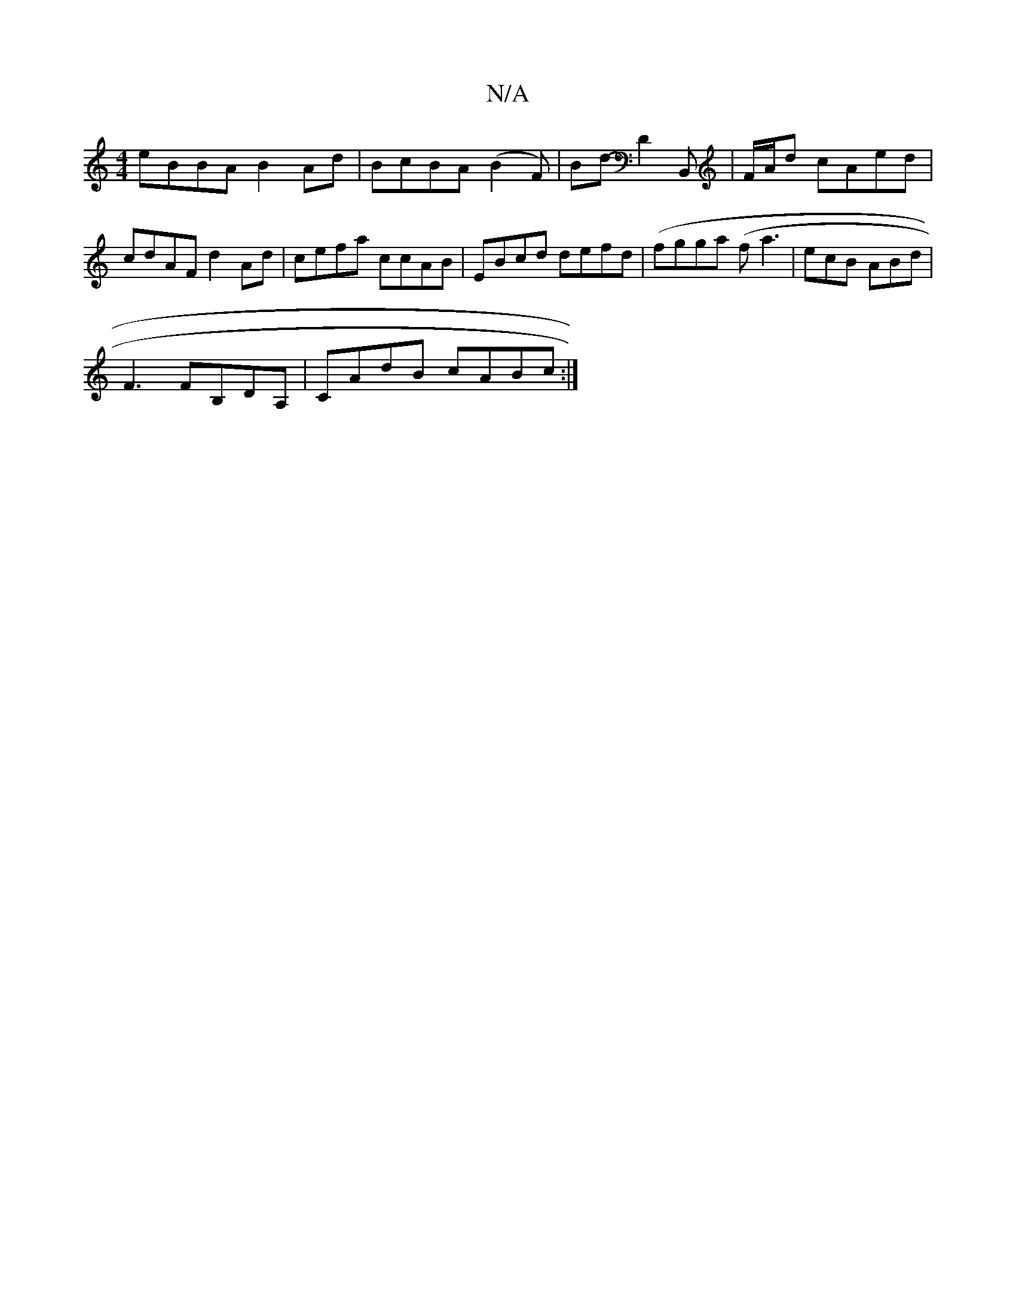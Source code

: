 X:1
T:N/A
M:4/4
R:N/A
K:Cmajor
eBBA B2Ad|BcBA (B2F)|Bd- D2B,, | F/A/d cAed|cdAF d2Ad|cefa ccAB|EBcd defd|(fgga (f}a3|ecB ABd |
F3 FB,DA,|CAdB cABc:|

f2 g eA/f/ | Be ~d3 dc|
[1 BAB cBG :|2 ~B3d |gecB eAAF|
GGF E2F |
A3 FAd- | 
E/A/
